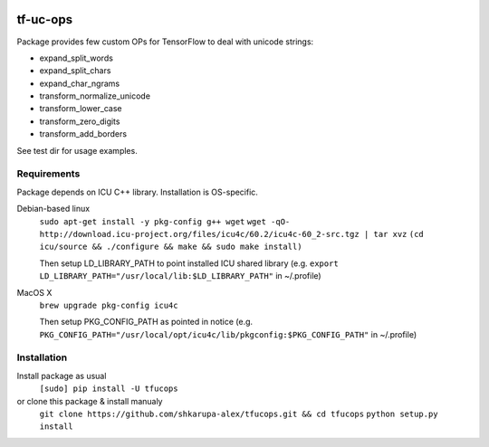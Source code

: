 .. image:: https://travis-ci.org/shkarupa-alex/tf-uc-ops.svg?branch=master


tf-uc-ops
=========
Package provides few custom OPs for TensorFlow to deal with unicode strings:

* expand_split_words
* expand_split_chars
* expand_char_ngrams
* transform_normalize_unicode
* transform_lower_case
* transform_zero_digits
* transform_add_borders

See test dir for usage examples.

Requirements
------------
Package depends on ICU C++ library. Installation is OS-specific.

Debian-based linux
    ``sudo apt-get install -y pkg-config g++ wget``
    ``wget -qO- http://download.icu-project.org/files/icu4c/60.2/icu4c-60_2-src.tgz | tar xvz``
    ``(cd icu/source && ./configure && make && sudo make install)``

    Then setup LD_LIBRARY_PATH to point installed ICU shared library (e.g. ``export LD_LIBRARY_PATH="/usr/local/lib:$LD_LIBRARY_PATH"`` in ~/.profile)

MacOS X
    ``brew upgrade pkg-config icu4c``

    Then setup PKG_CONFIG_PATH as pointed in notice (e.g. ``PKG_CONFIG_PATH="/usr/local/opt/icu4c/lib/pkgconfig:$PKG_CONFIG_PATH"`` in ~/.profile)

Installation
------------
Install package as usual
    ``[sudo] pip install -U tfucops``

or clone this package & install manualy
    ``git clone https://github.com/shkarupa-alex/tfucops.git && cd tfucops``
    ``python setup.py install``
